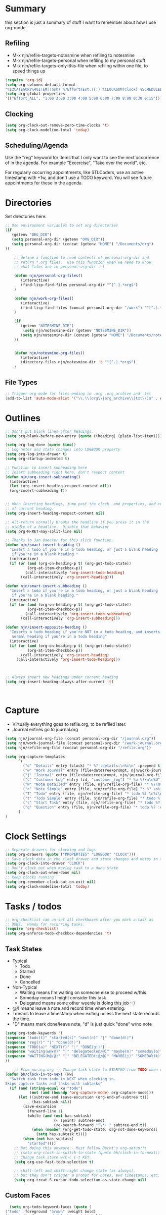 #+property: results silent indent
* Summary
:PROPERTIES:
:ID: org-mode-config
:END:
this section is just a summary of stuff I want to remember about how I
use org-mode
** Refiling
- M-x njn/refile-targets-notesmine when refiling to notesmine
- M-x njn/refile-targets-personal when refiling to my personal stuff
- M-x njn/refile-targets-only-this-file when refiling within one file,
  to speed things up
#+begin_src emacs-lisp
(require 'org-id)
(setq org-columns-default-format
"%12CATEGORY%40ITEM(Task) %7Effort(Est.){:} %CLOCKSUM(Clock) %SCHEDULED(Sched) %16TAGS")
(setq org-global-properties
'(("Effort_ALL". "1:00 2:00 3:00 4:00 5:00 6:00 7:00 8:00 0:30 0:15")))
#+end_src
** Clocking
#+begin_src emacs-lisp
(setq org-clock-out-remove-zero-time-clocks 't)
(setq org-clock-modeline-total 'today)
#+end_src
** Scheduling/Agenda
Use the "reg" keyword for items that I only want to see the next
occurrence of in the agenda.  For example "Excercise", "Take over the
world", etc.

For regularly occurring appointments, like STLCoders, use an active
timestamp with +1w, and don't use a TODO keyword.  You will see future
appointments for these in the agenda.
* Directories
Set directories here.
#+begin_src emacs-lisp
  ;; Use environment variables to set org directories
  (if 
     (getenv "ORG_DIR")
     (setq personal-org-dir (getenv "ORG_DIR"))
     (setq personal-org-dir (concat (getenv "HOME") "/Documents/org")
  ))
  
      ;; define a function to read contents of personal-org-dir and
      ;; return *.org files.  Use this function when we need to know
      ;; what files are in personal-org-dir :-)
  
      (defun njn/personal-org-files()
         (interactive)
         (find-lisp-find-files personal-org-dir "^[^.].*org$")
      )

      (defun njn/work-org-files()
         (interactive)
         (find-lisp-find-files (concat personal-org-dir "/work") "^[^.].*org$")
      )
  
      (if 
         (getenv "NOTESMINE_DIR")
          (setq njn/notesmine-dir (getenv "NOTESMINE_DIR"))
         (setq njn/notesmine-dir (concat (getenv "HOME") "/Documents/notesmine")
      ))
  
  
      (defun njn/notesmine-org-files()
         (interactive)
         (directory-files njn/notesmine-dir 't "^[^.].*org$")
      )
  
#+end_src

** File Types
#+begin_src emacs-lisp
    ;; Trigger org-mode for files ending in .org .org_archive and .txt
    (add-to-list 'auto-mode-alist '("\\.\\(org\\|org_archive\\|txt\\)$" . org-mode))
#+end_src
* Outlines
#+begin_src emacs-lisp
  ;; Don't put blank lines after headings.
  (setq org-blank-before-new-entry (quote ((heading) (plain-list-item))))

  (setq org-log-done (quote time))
  ;; Log notes and state changes into LOGBOOK property
  (setq org-log-into-drawer t)
  (setq org-startup-indented t)

  ;; Function to insert subheading here
  ;; Insert subheading right here, don't respect content
  (defun njn/org-insert-subheading()
    (interactive)
    (let (org-insert-heading-respect-content nil))
    (org-insert-subheading t))


  ;; When inserting headings, jump past the clock, and properties, and content
  ;; of current heading.
  (setq org-insert-heading-respect-content nil)

  ;; Alt-return normally breaks the headline if you press it in the
  ;; middle of a headline.  Disable that behavior
  (setq org-M-RET-may-split-line nil)
  
  ;; Thanks to Jan Boecker for this slick function.
  (defun njn/smart-insert-heading ()
    "Insert a todo if you're in a todo heading, or just a blank heading 
     if you're in a blank heading."
    (interactive)
    (if (or (and (org-on-heading-p t) (org-get-todo-state))
            (org-at-item-checkbox-p))
           (call-interactively 'org-insert-todo-heading)
         (call-interactively 'org-insert-heading)))

  (defun njn/smart-insert-subheading ()
    "Insert a todo if you're in a todo heading, or just a blank heading 
     if you're in a blank heading."
    (interactive)
    (if (or (and (org-on-heading-p t) (org-get-todo-state))
            (org-at-item-checkbox-p))
           (call-interactively 'org-insert-todo-subheading)
         (call-interactively 'org-insert-subheading)))  

  (defun njn/insert-opposite-heading ()
    "Inserts a todo heading if you're NOT in a todo heading, and inserts a
     normal heading if you're in a todo heading"
    (interactive)
    (if (or (and (org-on-heading-p t) (org-get-todo-state))
            (org-at-item-checkbox-p))
         (call-interactively 'org-insert-heading)
       (call-interactively 'org-insert-todo-heading)))
  

  
  ;; Always insert new headings under current heading
  (setq org-insert-heading-always-after-current 't)



#+end_src
* Capture
  - Virtually everything goes to refile.org, to be refiled later.
  - Journal entries go to journal.org

#+begin_src emacs-lisp
  (setq njn/journal-org-file (concat personal-org-dir "/journal.org"))
  (setq njn/work-journal-file (concat personal-org-dir "/work-journal.org"))
  (setq njn/refile-org-file (concat personal-org-dir "/refile.org"))  
  
  (setq org-capture-templates 
        `(
          ("d" "Details" entry (clock) "* %? :details:\n%i\n" :prepend t :clock-in t :clock-resume t)       
          ("w" "Work Journal" entry (file+datetree+prompt, njn/work-journal-file) "* %?\nEntered on %u\n  %i\n%a")   
          ("j" "Journal" entry (file+datetree+prompt, njn/journal-org-file) "* %?\nEntered on %u\n  %i\n%a")   
          ("c" "Customer Log" entry (id, "customer_log") "* %u %?\n\n%U" :prepend t)
          ("N" "Note Detailed" entry (file, njn/refile-org-file) "* %?\n%i\n%a" :prepend t :clock-in t :clock-resume t)
          ("n" "Note Simple" entry (file, njn/refile-org-file) "* %? \n%i\n%U\n")
          ("T" "Todo" entry (file, njn/refile-org-file) "* todo %? \n%i\n%U  %i\n%a" :clock-in t :clock-resume t)
          ("t" "Todo Simple" entry (file, njn/refile-org-file) "* todo %? \n%i\n%U\n")
          ("s" "Start Task" entry (file, njn/refile-org-file) "* todo %? \n%i\n%U  %i\n%a" :clock-in t :clock-keep t)
          ("q" "Question" entry (file, njn/refile-org-file) "* todo %? :question: \n%i\n%U  %i\n%a" :clock-in t :clock-resume t)
        )
  )  
#+end_src
* Clock Settings
#+begin_src emacs-lisp
  ;; Separate drawers for clocking and logs
  (setq org-drawers (quote ("PROPERTIES" "LOGBOOK" "CLOCK")))
  ;; Save clock data in the clock drawer and state changes and notes in the LOGBOOK drawer
  (setq org-clock-into-drawer "CLOCK")
  ;; Don't clock out when moving task to a done state
  (setq org-clock-out-when-done nil)
  ;; Keep clocks running
  (setq org-remember-clock-out-on-exit nil)
  (setq org-clock-modeline-total 'today)
#+end_src
* Tasks / todos
#+begin_src emacs-lisp
  ;; org-checklist can un-set all checkboxes after you mark a task as
  ;; DONE.  Handy for recurring tasks.
  (require 'org-checklist)
  (setq org-enforce-todo-checkbox-dependencies 't)
#+end_src

** Task States
  - Typical
    - Todo
    - Started
    - Done
    - Cancelled
  - Non-Typical
    - Waiting means I'm waiting on someone else to proceed w/this.
    - Someday means I might consider this task
    - Delegated means some other weenie is doing this job :-)

  - @/! means leave a note and record time when entering.
  - ! means to leave a timestamp when exiting unless the next state
    records the time.
  - "D" means mark done/leave note, "d" is just quick "done" w/no note

#+begin_src emacs-lisp
(setq org-todo-keywords '(
(sequence "todo(t)" "started(s)" "next(n)" "|" "done(d!)")
(sequence "reg(r)" "|" "done(d!)")
(sequence "TODO(a)" "NEXT(f)" "|" "DONE(g!)")
(sequence "waiting(w@/@)" "|" "delegated(e@/@)" "maybe(m)" "someday(o)" "cancelled(c)" "tbv(b)")
(sequence "WAITING(h@/@)" "|" "DELEGATED(i@/@)" "MAYBE(j)" "SOMEDAY(k)" "CANCELLED(c)" "TBV(l)")
))
#+end_src

#+begin_src emacs-lisp
    ;; From norang.org -- Change task state to STARTED from TODO when clocking in -------
(defun bh/clock-in-to-next (kw)
  "Switch task from todo to NEXT when clocking in.
Skips capture tasks and tasks with subtasks"
  (if (and (string-equal kw "todo")
           (not (and (boundp 'org-capture-mode) org-capture-mode)))
      (let ((subtree-end (save-excursion (org-end-of-subtree t)))
            (has-subtask nil))
        (save-excursion
          (forward-line 1)
          (while (and (not has-subtask)
                      (< (point) subtree-end)
                      (re-search-forward "^\*+ " subtree-end t))
            (when (member (org-get-todo-state) org-not-done-keywords)
              (setq has-subtask t))))
        (when (not has-subtask)
          "started"))))
    ;; Not doing this anymore - Must follow Bernt's org-setup!!!
    ;; (setq org-clock-in-switch-to-state (quote bh/clock-in-to-next))
    ;; Change task state w/C-c C-t KEY
    (setq org-use-fast-todo-selection t)

    ;; shift-left and shift-right change state (as always),
    ;; but they don't trigger a prompt for notes, and timestamps, etc.
    (setq org-treat-S-cursor-todo-selection-as-state-change nil)
#+end_src

** Custom Faces
#+begin_src emacs-lisp
   (setq org-todo-keyword-faces (quote (
 ("todo" :foreground "brown" :weight bold)
 ("started" :foreground "black" :weight bold)
 ("next" :foreground "blue" :weight normal)
 ("reg" :foreground "steelblue" :weight normal)
 ("done" :foreground "forest green" :weight normal)
 ("waiting" :foreground "orange" :weight normal)
 ("someday" :foreground "seashell4" :weight normal)
 ("cancelled" :foreground "forest green" :weight normal)
 ("open" :foreground "blue" :weight normal)
 ("project" :foreground "red" :weight normal)
 ("maybe" :foreground "purple" :weight normal))))
#+end_src

#+begin_src emacs-lisp
  ;; Don't allow setting a task to DONE if it has todo 
  ;; subtasks
  (setq org-enforce-todo-dependencies t)
#+end_src
* Agenda
** Tweaks
#+begin_src emacs-lisp
;; Redefine "s" key in agenda to schedule.
;; It's originally assigned to "save all org buffers", which is F3-a for me.
(add-hook 'org-agenda-mode-hook
             '(lambda ()
                (define-key org-agenda-mode-map "s" 'org-agenda-schedule)
                ;; Use 'w' to refile stuph (you can still use v-w to go to week mode)
                (define-key org-agenda-mode-map "w" 'org-agenda-refile)
                (define-key org-agenda-mode-map (kbd "<C-f4>") 'org-agenda-quit)
                (define-key org-agenda-mode-map "q" 'org-agenda-columns)
))


;; Log journal entries to this file.
(setq org-agenda-diary-file njn/journal-org-file)

;; Start the weekly agenda today
(setq org-agenda-start-on-weekday nil)

;; Display tags farther right
(setq org-agenda-tags-column -102)

;; Keep tasks with dates off the global todo lists
(setq org-agenda-todo-ignore-with-date t)

;; In agenda searches, indent the search results according to their
;;   indent level.  This helps to show sub-items in agenda searches
(setq org-tags-match-list-sublevels 'indented)

;; Agenda clock report parameters (no links, 6 levels deep)
(setq org-agenda-clockreport-parameter-plist (quote (:link t :maxlevel 6 :fileskip0 t)))

;; Remove completed deadline tasks from the agenda view
(setq org-agenda-skip-deadline-if-done t)

;; Remove completed scheduled tasks from the agenda view
(setq org-agenda-skip-scheduled-if-done t)




;; No repeat in agenda for TODO, todo and "appt"
;; From http://thread.gmane.org/gmane.emacs.orgmode/36809/focus=36975
;; "appt" are just headlines with no TODO keyword.
(setq org-agenda-repeating-timestamp-show-all '("TODO" "todo" nil))

;; From http://juanreyero.com/article/emacs/org-teams.html
(setq org-tags-exclude-from-inheritance '("project")
      org-stuck-projects '("+prj/-MAYBE-DONE" 
                           ("TODO" "TASK") ()))
#+end_src
** Misc Functions
#+begin_src emacs-lisp
(setq njn/org-agenda-show-closed nil)
(defun njn/agenda-toggle-show-closed()
  "Toggle whether closed clock thingies are shown in the agenda"
  (interactive)
  (if (eq njn/org-agenda-show-closed 't)
      (progn (setq org-agenda-log-mode-items (quote (clock)))
	     (setq njn/org-agenda-show-closed nil)
	     (message "NOT Showing closed clock entries in agenda"))
    (progn (setq org-agenda-log-mode-items (quote (closed clock)))
	   (setq njn/org-agenda-show-closed 't)
	   (message "Showing closed clock entries in agenda"))
    ))

(defun njn/is-project-p ()
  "Any task with a todo keyword subtask"
  (let ((has-subtask)
        (subtree-end (save-excursion (org-end-of-subtree t))))
    (save-excursion
      (forward-line 1)
      (while (and (not has-subtask)
                  (< (point) subtree-end)
                  (re-search-forward "^\*+ " subtree-end t))
        (when (member (org-get-todo-state) org-todo-keywords-1)
          (setq has-subtask t))))
    has-subtask))

(defun njn/skip-non-projects ()
  "Skip trees that are not projects"
  (let* ((subtree-end (save-excursion (org-end-of-subtree t))))
    (if (njn/is-project-p)
        nil
      subtree-end)))

(defun njn/agenda-this-file-only()
  (interactive)
  (setq org-agenda-files (list (buffer-file-name)))
  (org-agenda)
)

(defun njn/org-agenda ()
  "Set a variable called njn/current-buffer-file-name to record the
  name of the org-mode file that was active when org-agenda is called.  This
  variable is used by the 'Current Buffer' custom agenda view to show only
  items from the current buffer"
  (interactive)
  (setq njn/current-buffer-name (buffer-file-name))
  (org-agenda)
)

(defun njn/agenda-pers ()
  " Put all the files in my personal directory into the org-agenda-files thingy"
   (interactive)
   ;; save current settings
   (setq njn/my-agenda-files org-agenda-files)
   (setq org-agenda-files (njn/personal-org-files))
)

(defun njn/agenda-work ()
  " Put all the files in my personal directory into the org-agenda-files thingy"
   (interactive)
   ;; save current settings
   (setq njn/my-agenda-files org-agenda-files)
   (setq org-agenda-files (njn/work-org-files))
)

(defun njn/agenda-restore-original-files ()
  " Put all the files in my personal directory into the org-agenda-files thingy"
  (interactive)  
  (setq org-agenda-files njn/my-agenda-files)
)


#+end_src
** Custom Agenda Commands
#+begin_src emacs-lisp
(setq org-agenda-custom-commands 
  (quote (
    ("n" . "Notesmine")
    ("ns" "Notesmine search" search "" ((org-agenda-files (njn/notesmine-org-files))))    
    ("nm" "Notesmine TAG match" tags "" ((org-agenda-files (njn/notesmine-org-files))))    
    ("C" "Select default clocking task" tags "LEVEL=1+Mgmt"
      ((org-agenda-overriding-header "Set default clocking task with C-u C-u I")
      (org-agenda-files (njn/personal-org-files))))
    ("p" . "Custom Agenda Commands")
      ("pt" "All Todos - simply nests all todos" tags-todo "/todo"
       ((org-agenda-overriding-header "All todos, nested")))
      ("pc" "Current Projects" tags "project/-done-cancelled-DONE-CANCELLED"
       ((org-agenda-overriding-header "Current Projects (High Level)")
        (org-agenda-sorting-strategy nil)))
      ("ps" "Todo/Someday Projects" tags-todo "project-current-done-cancelled"
       ((org-agenda-overriding-header "Current Projects (High Level)")
        (org-agenda-sorting-strategy nil)))
    ("Q" "Questions" (
      (tags "question/-someday-SOMEDAY-done-cancelled-DONE-CANCELLED")))
    ("." "Cur Buffer - Timeline" ((agenda "" ))
      ((org-agenda-files (list njn/current-buffer-name))
      (org-agenda-show-log t)))
    ("$" "Weekly schedule" agenda ""
         ((org-agenda-ndays 7)          ;; agenda will start in week view
          (org-agenda-repeating-timestamp-show-all t)   ;; ensures that repeating events appear on all relevant dates
          (org-agenda-skip-function '(org-agenda-skip-entry-if 'deadline 'scheduled))))    
    ("7" "Timeline" ((agenda "" ))
      ((org-agenda-ndays 1)
       (org-agenda-show-log t)
       (org-agenda-log-mode-items '(clock))
       (org-agenda-clockreport-mode t)
       (org-agenda-entry-types '())))
    ("," "Current Buffer - todo" ((alltodo))
      ((org-agenda-files (list njn/current-buffer-name))))
    ("S" "next Tasks" todo "next" ((org-agenda-todo-ignore-with-date nil)))
    ("w" "Tasks waiting on something" todo "waiting" ((org-use-tag-inheritance nil)))
    ("d" "delegated" tags "delegated" ((org-use-tag-inheritance nil)))
    ("o" "someday" tags "someday" ((org-use-tag-inheritance nil)))
    ("r" "Refile New Notes and Tasks" tags "refile" ((org-agenda-todo-ignore-with-date nil)))
    ("*" "All Personal Files" ((agenda ""))
      ((org-agenda-files (directory-files personal-org-dir 't "^[^.].*org$"))
      (org-agenda-show-log t)))
    ("e" "Enrollio Agenda" agenda ""
      ((org-agenda-files enrollio-org-files)))
    ("j" "Journal" agenda ""
      ((org-agenda-files (file-expand-wildcards (concat personal-org-dir "/journal.org")))))
    ("g" "Geek Agenda" agenda ""
      ((org-agenda-files (file-expand-wildcards (concat personal-org-dir "/*geek.org")))))

    ;; Overview mode is same as default "a" agenda-mode, except doesn't show todo
    ;; items that are under another todo
    ("o" "Overview" agenda "" ((org-agenda-todo-list-sublevels nil)))
    ("f" . "Custom queries") ;; gives label to "Q" 
      ("fa" "Archive search" search ""
        ((org-agenda-files (file-expand-wildcards (concat personal-org-dir "/*.org_archive")))))
      ("fb" "Both Personal and Archive" search ""
        ((org-agenda-text-search-extra-files (file-expand-wildcards (concat personal-org-dir "/*.org_archive")))))
      ("fA" "Archive tags search" org-tags-view "" 
        ((org-agenda-files (file-expand-wildcards "~/archive/*.org"))))
      ("fp" "Personal search" search ""
        ((org-agenda-files (njn/personal-org-files))))
)))
  
#+end_src
* Menus
#+begin_src emacs-lisp

(easy-menu-define njn-menu org-mode-map "Nate's Org"
  '("Nate"
     ("Misc"
       ["Wrap Text" auto-fill-mode]
     )
     ("Clock" ;; submenu
       ["In" org-clock-in]
       ["Out" org-clock-out]
       ["Resolve" org-resolve-clocks]
       ["Goto" org-clock-goto]
       )
     ("Agenda" ;; submenu
       ["Limit to file" njn/agenda-this-file-only]
       ["Remove Limit to file" org-agenda-remove-restriction-lock]
       ["Regular View" org-agenda-list]
       ["Show Agenda" org-agenda]
       )
     )
  )
#+end_src
* Keyboard Shortcuts
** Outline / todo Bindings
#+begin_src emacs-lisp

;;  (define-key org-mode-map (kbd "C-M-<return>") 'njn/org-insert-subheading)

  ;; enter key behavior.
  ;; basically, any modifier on enter key will produce a sub todo
;;  (define-key org-mode-map (kbd "<kp-enter>") 'org-insert-subheading)
;;  (define-key org-mode-map (kbd "C-S-<kp-enter>") 'org-insert-todo-subheading)
;;  (define-key org-mode-map (kbd "C-<kp-enter>") 'org-insert-todo-subheading)
;;  (define-key org-mode-map (kbd "S-<kp-enter>") 'org-insert-todo-subheading)

  ;; M-return and M-kp-enter will create a todo if cursor is not in a todo,
  ;; and vice versa
;;  (define-key org-mode-map (kbd "M-<return>") 'njn/smart-insert-heading)
;;  (define-key org-mode-map (kbd "M-<kp-enter>") 'njn/smart-insert-subheading)
;;  (define-key org-mode-map (kbd "S-<return>") 'njn/insert-opposite-heading)  
#+end_src
** Misc. Key Bindings
:PROPERTIES:
:ID: keyboard_shortcuts
:END:
#+begin_src emacs-lisp
;; Keyboard bindings
(global-set-key (kbd "C-c l") 'org-store-link)
(global-unset-key (kbd "<f3>"))
(global-set-key (kbd "<f3> <f3>") 'org-mark-ring-goto)
(global-set-key (kbd "<f3> <") 'njn/clock-in-at-time)
(global-set-key (kbd "<f3> I") '(lambda() (interactive) (org-clock-in '(4))))
(global-set-key (kbd "<f3> P") '(lambda() (interactive) (org-clock-in '(4))))
(global-set-key (kbd "<f3> a") 'org-save-all-org-buffers)
(global-set-key (kbd "<f9>") 'org-save-all-org-buffers)
(global-set-key (kbd "<f3> b") '(lambda() (interactive) (org-toggle-checkbox '(4))))
(global-set-key (kbd "<f3> c") 'org-capture-goto-last-stored)
(global-set-key (kbd "<f3> f") 'org-occur-in-agenda-files)
(global-set-key (kbd "<f3> g") '(lambda() (interactive) (org-clock-goto 't)))
(global-set-key (kbd "<f3> i") 'org-clock-in)
(global-set-key (kbd "<f3> j") 'org-clock-goto)
(global-set-key (kbd "<f3> l") 'njn/agenda-this-file-only) ;; Lock agenda (and other org-functions)
(global-set-key (kbd "<f3> m") 'org-mark-ring-push)
(global-set-key (kbd "<f3> n") 'org-capture)
(global-set-key (kbd "<f3> o") 'org-clock-out)
(global-set-key (kbd "<f3> p") '(lambda() (interactive) (org-clock-goto 't)))
(global-set-key (kbd "<f3> r") 'org-resolve-clocks)
(global-set-key (kbd "<f3> s") 'njn/agenda-toggle-show-closed)
(global-set-key (kbd "<f3> t") 'org-todo)
(global-set-key (kbd "<f3> u") 'org-agenda-remove-restriction-lock) ;; Undo agenda lock
(global-set-key (kbd "<f3> w") '(lambda() (interactive) (org-refile '(16))))
(global-set-key (kbd "<f5>") 'njn/org-agenda)
(global-set-key (kbd "<f8>") 'org-capture)

; (global-set-key (kbd "<f9> I") 'bh/org-info)
; (global-set-key (kbd "<f9> i") 'bh/clock-in)
; (global-set-key (kbd "<f9> o") 'bh/clock-out)
; (global-set-key (kbd "<f9> r") 'boxquote-region)
; (global-set-key (kbd "<f9> s") 'bh/go-to-scratch)

(defun bh/org-info ()
  (interactive)
  (info "~/git/org-mode/doc/org.info"))

(global-set-key (kbd "<f10>") '(lambda() (interactive)
(switch-to-buffer org-agenda-buffer-name)
(delete-other-windows)))

(defun bh/go-to-scratch ()
  (interactive)
  (switch-to-buffer "*scratch*")
  (delete-other-windows))

  ;; Alt-j starts a new blank text line at the correct indent, even if 
  ;; the file's #+property indent is not set
  
  (org-defkey org-mode-map (kbd "M-j")
    '(lambda () 
     (interactive)
     (end-of-line)
     (org-return-indent)))
  
#+end_src
** Speed Keys
:PROPERTIES:
:ID: speed_keys
:END:

#+begin_src emacs-lisp
(setq org-use-speed-commands t)
(setq org-speed-commands-user (quote (("0" . delete-window)
                                      ("1" . delete-other-windows)
                                      ("2" . split-window-vertically)
                                      ("3" . split-window-horizontally)
                                      ("c" . org-toggle-checkbox)
                                      ("d" . org-cut-special) ;; Zap the current subtree
                                      ("h" . hide-other)
                                      ("P" . org-set-property)
                                      ("q" . org-columns)
                                      
                                      ("C" . org-clock-display)
                                      ("s" . org-schedule)
                                      ;; ("z" . org-add-note)
                                      ;; zoom into current header in new separate window
                                      ("z" . (lambda() (interactive) 
                                              (org-tree-to-indirect-buffer) 
                                              (other-window 1)
                                              (delete-other-windows)))
                                      (":" . org-set-tags-command)
)))

#+end_src
* Fast Navigation to Files
  :PROPERTIES:
  :ID:       nav_shortcuts
  :END:
  - Create an ID using org-id-get-create (See the :ID: in
    the :PROPERTIES: for this heading) 
  - Put that ID in the table below, along with your favorite shortcut
    sequence and a description
  - See "Nav Shortcuts" below for an example
  - Save oodles of time with your shortcuts, but waste the time
    writing lisp code to implement the shortcut list :-)

#+TBLNAME: shortcut-definition-list
| Blog               | <f6> b    | blog                                 |
| Customer 1         | <f6> m    | customer1                            |
| Daily Hrs cust 2   | <f6> d    | daily_customer2                      |
| Enrollio           | <f6> e    | 997DDAB8-DDFF-4517-90F2-CEFB0A2727E7 |
| Field List         | <f6> f    | f7c3f8da-5ab4-4769-ad17-27382483cb7c |
| Home               | <f6> h    | 772DFBDD-38A3-4E92-8860-6904CC9D4F49 |
| Iteration 1        | <f6> i    | b23ce0ba-937b-447b-b87b-5448eb626465 |
| Log                | <f6> l    | log                                  |
| Keyboard Shortcuts | <f6> k    | keyboard_shortcuts                   |
| Nav Shortcuts      | <f6> <f6> | nav_shortcuts                        |
| Notesmine Refile   | <f6> R    | notesmine_refile                     |
| Notesmine-org      | <f6> O    | notesmine_orgmode                    |
| Org Mode           | <f6> o    | 2B8F0265-6509-4E79-9355-312F4B340503 |
| Org Mode Custom    | <f6> c    | org-mode-config                      |
| Personal Notes     | <f6> p    | 4ce7a31a-aa03-4044-8e70-95e0bfff0e05 |
| Refile             | <f6> r    | refile                               |
| Server Data        | <f6> s    | speed_keys                           |
| Terms              | <f6> t    | terms-work                           |
| Vim                | <f6> v    | 733BD03F-0938-432F-B59A-BE235A2DE7E2 |
#+TBLFM: 

#+srcname: map-nav(shortcut-definition-list=shortcut-definition-list)
#+begin_src emacs-lisp
(defun map-navigation-shortcuts(shortcut-def)
(global-set-key (read-kbd-macro (nth 1 shortcut-def))
                 (lexical-let ((shortcut-def shortcut-def))
                   (lambda ()
                     (interactive)
                     (org-id-goto (nth 2 shortcut-def))))))
(mapcar #'map-navigation-shortcuts 
'(("Blog" "<f6> b" "blog") ("Terms " "<f6> t" "terms-work")
  ("Customer 1" "<f6> m" "customer1") ("Daily Hrs cust 2" "<f6> d" "daily_customer2") ("Enrollio" "<f6> e" "997DDAB8-DDFF-4517-90F2-CEFB0A2727E7") ("Field List" "<f6> f" "f7c3f8da-5ab4-4769-ad17-27382483cb7c") ("Home" "<f6> h" "772DFBDD-38A3-4E92-8860-6904CC9D4F49") ("Iteration 1" "<f6> i" "b23ce0ba-937b-447b-b87b-5448eb626465") ("Log" "<f6> l" "log") ("Keyboard Shortcuts" "<f6> k" "keyboard_shortcuts") ("Nav Shortcuts" "<f6> <f6>" "nav_shortcuts") ("Notesmine Refile" "<f6> R" "notesmine_refile") ("Notesmine-org" "<f6> O" "notesmine_orgmode") ("Org Mode" "<f6> o" "2B8F0265-6509-4E79-9355-312F4B340503") ("Org Mode Custom" "<f6> c" "org-mode-config") ("Personal Notes" "<f6> p" "4ce7a31a-aa03-4044-8e70-95e0bfff0e05") ("Refile" "<f6> r" "refile") ("Server Data" "<f6> s" "speed_keys") ("Vim" "<f6> v" "733BD03F-0938-432F-B59A-BE235A2DE7E2"))

  
  )
#+end_src

* Clocking

#+begin_src emacs-lisp
;; Save the running clock and all clock history when exiting Emacs, load it on startup
(require 'org-clock)
(setq org-clock-persist 't)
(org-clock-persistence-insinuate)

;; Use 10 minute increments
(setq org-time-stamp-rounding-minutes (quote (1 10)))

;; Show 10 items in prev. clocked tasks.
;; Yes it's long... but more is better ;)
(setq org-clock-history-length 10)

(setq bh/keep-clock-running nil)

(defun bh/clock-in ()
(interactive)
(setq bh/keep-clock-running t)
(if (marker-buffer org-clock-default-task)
    (unless (org-clock-is-active)
      (bh/clock-in-default-task))
  (unless (marker-buffer org-clock-default-task)
    (org-agenda nil "c"))))

(defun bh/clock-out ()
(interactive)
(setq bh/keep-clock-running nil)
(when (org-clock-is-active)
  (org-clock-out)))

(defun bh/clock-in-default-task ()
(save-excursion
  (org-with-point-at org-clock-default-task
    (org-clock-in))))

(defun bh/clock-out-maybe ()
(when (and bh/keep-clock-running (not org-clock-clocking-in) (marker-buffer org-clock-default-task))
  (bh/clock-in-default-task)))

(add-hook 'org-clock-out-hook 'bh/clock-out-maybe 'append)

;; From http://www.mail-archive.com/emacs-orgmode@gnu.org/msg47735.html
(defun njn/clock-in-at-time()
  (interactive)
  (setq start-time (org-read-date t t))
  (org-clock-in nil start-time))
#+end_src
* Yasnippets
** Initialization

#+begin_src emacs-lisp
;; Load Yasnippets
(add-to-list 'load-path (expand-file-name "~/.emacs.d/plugins/yasnippet"))
    (require 'yasnippet)
    (yas/initialize)
    (yas/load-directory "~/.emacs.d/plugins/yasnippet/snippets")
#+end_src


#+begin_src emacs-lisp
;; Make TAB the yas trigger key in the org-mode-hook and turn on flyspell mode
(add-hook 'org-mode-hook
          (let ((original-command (lookup-key org-mode-map [tab])))
            `(lambda ()
               (setq yas/fallback-behavior
                     '(apply ,original-command))
               (local-set-key [tab] 'yas/expand))))
#+end_src
* Vimpulse
#+begin_src emacs-lisp
;(add-to-list 'load-path (expand-file-name "~/.emacs.d/plugins/vimpulse"))
;    (require 'vimpulse)
#+end_src

* Refiling
#+begin_src emacs-lisp
(setq org-refile-use-cache 't)
  ; Refile targets default to only filez found in personal-org-files directory
  (defun njn/refile-targets-personal() 
    (interactive) 
    (setq org-refile-targets 
          (quote ((njn/personal-org-files :maxlevel . 5))))
  )
    
  (defun njn/refile-targets-notesmine() 
    (interactive)
    (setq org-refile-targets 
          (quote ((njn/notesmine-org-files :maxlevel . 5))))
  )
  (njn/refile-targets-personal)
  (setq org-refile-allow-creating-parent-nodes 'confirm)
  
  ; Targets start with the file name - allows creating level 1 tasks
  (setq org-refile-use-outline-path (quote file))
  
  ; Targets complete in steps so we start with filename, TAB shows the next level of targets etc 
  (setq org-outline-path-complete-in-steps t)

  (defun njn/refile-targets-only-this-file()
  (interactive)
  (setq org-refile-targets (quote((nil :maxlevel . 3))))
  (setq org-refile-allow-creating-parent-nodes 'confirm)
  (setq org-refile-use-outline-path 't)
)

#+end_src
* Publishing
#+begin_src emacs-lisp
  ; Inline images in HTML instead of producting links to the image
(setq org-export-html-inline-images t)
; Do not use sub or superscripts - I currently don't need this functionality in my documents
(setq org-export-with-sub-superscripts nil)
; Do not generate internal css formatting for HTML exports
(setq org-export-htmlize-output-type (quote css))

; List of projects
; orgmode.nateneff.com
; notesmine.com
(setq org-publish-project-alist
`(("notesmine-com"
               :auto-sitemap t
               :sitemap-filename "index.org"
               :sitemap-title "Notesmine.com"
               :base-directory ,njn/notesmine-dir
               :publishing-directory "~/tmp/notesmine.com"
               :recursive t
               :section_numbers nil
               :table-of-contents nil
               :tags nil
               :style "<link rel=\"stylesheet\" href=\"css/notesmine.css\" type=\"text/css\" />"
               :style-include-default nil
               :base-extension "org"
               :publishing-function org-publish-org-to-html
               :section-numbers nil
               :table-of-contents nil
               :author-info nil
               :creator-info nil)
              ("notesmine-extra"
               :base-directory ,njn/notesmine-dir
               :publishing-directory "~/tmp/notesmine.com"
               :base-extension "css\\|pdf\\|png\\|jpg\\|gif"
               :publishing-function org-publish-attachment
               :recursive t
               :author nil)
              ("notesmine"
               :components ("notesmine-extra" "notesmine-com"))
))

; I'm lazy and don't want to remember the name of the project to publish when I modify
; a file that is part of a project.  So this function saves the file, and publishes
; the project that includes this file
;
; It's bound to C-S-F12 so I just edit and hit C-S-F12 when I'm done and move on to the next thing
(defun bh/save-then-publish ()
  (interactive)
  (save-buffer)
  (org-save-all-org-buffers)
  (org-publish-current-project))


#+end_src
  
* Org-babel
#+begin_src emacs-lisp
(setq org-src-fontify-natively t) ;; Show cool font highlighting
;; in :source blocks
(org-babel-do-load-languages
    'org-babel-load-languages
    '((ruby . t)
      (perl . t)
      (clojure . t)
      (sh   . t))
)
#+end_src
* Org-habit
#+begin_src emacs-lisp
  (require 'org-habit)  
  (setq org-habit-preceding-days 0)
  (setq org-habit-following-days 0)
#+end_src
* Custom Blocks / Functions
#+begin_src emacs-lisp
;; This is from Matt Lundin on the Org-mode list
;; It's used to query for headlines with tags that match the :match parameter
;; You can use it by putting something like this in your org file:
;; #+begin: insert-links :match questions
;; #+end:
(defun org-dblock-write:insert-links (params)
 "Dblock function to insert links to headlines that match
tags/properties search string specified by :match."
 (let ((match (plist-get params :match))
       links)
   (unless match
     (error "Must specify :match parameter"))
   (org-map-entries
    (lambda ()
      (let ((heading (nth 4 (org-heading-components))))
        (add-to-list 'links
                     (format "- [[file:%s::*%s][%s]]\n"
                             (abbreviate-file-name
                              (buffer-file-name))
                             heading heading))))
    match 'agenda)
   (apply #'insert links)))
#+end_src
